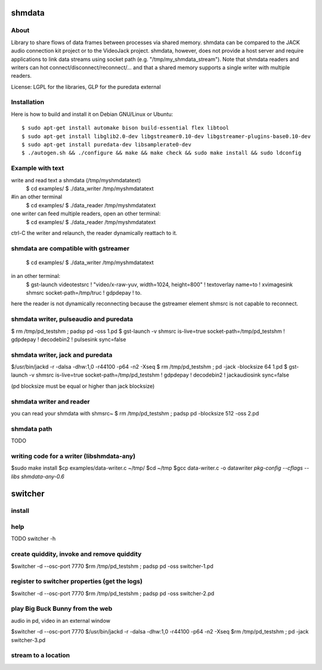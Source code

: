 shmdata
=======

About
-----

Library to share flows of data frames between processes via shared memory. 
shmdata can be compared to the JACK audio connection kit project or to the
VideoJack project. shmdata, however, does not provide a host server and require applications to link data streams using socket path (e.g. "/tmp/my_shmdata_stream"). 
Note that shmdata readers and writers can hot connect/disconnect/reconnect/... 
and that a shared memory supports a single writer with multiple readers.

License: LGPL for the libraries, GLP for the puredata external


Installation
------------
Here is how to build and install it on Debian GNU/Linux or Ubuntu::

  $ sudo apt-get install automake bison build-essential flex libtool 
  $ sudo apt-get install libglib2.0-dev libgstreamer0.10-dev libgstreamer-plugins-base0.10-dev
  $ sudo apt-get install puredata-dev libsamplerate0-dev
  $ ./autogen.sh && ./configure && make && make check && sudo make install && sudo ldconfig


Example with text
-----------------

write and read text a shmdata (/tmp/myshmdatatext)
  $ cd examples/
  $ ./data_writer /tmp/myshmdatatext

#in an other terminal
  $ cd examples/
  $ ./data_reader /tmp/myshmdatatext

one writer can feed multiple readers, open an other terminal:
  $ cd examples/
  $ ./data_reader /tmp/myshmdatatext

ctrl-C the writer and relaunch, the reader dynamically reattach to it. 

shmdata are compatible with gstreamer
-----------------------------------------
  $ cd examples/
  $ ./data_writer /tmp/myshmdatatext

in an other terminal:
  $ gst-launch videotestsrc ! "video/x-raw-yuv, width=1024, height=800" ! textoverlay name=to ! xvimagesink shmsrc socket-path=/tmp/truc ! gdpdepay ! to.

here the reader is not dynamically reconnecting because the gstreamer element shmsrc is not capable to reconnect.


shmdata writer, pulseaudio and puredata
---------------------------------------

$ rm /tmp/pd_testshm ; padsp pd -oss 1.pd
$ gst-launch -v shmsrc is-live=true socket-path=/tmp/pd_testshm ! gdpdepay ! decodebin2 ! pulsesink sync=false


shmdata writer, jack and puredata
---------------------------------
$/usr/bin/jackd -r -dalsa -dhw:1,0 -r44100 -p64 -n2 -Xseq
$ rm /tmp/pd_testshm ; pd -jack -blocksize 64 1.pd
$ gst-launch -v shmsrc is-live=true socket-path=/tmp/pd_testshm ! gdpdepay ! decodebin2 ! jackaudiosink sync=false

(pd blocksize must be equal or higher than jack blocksize)

shmdata writer and reader
-------------------------
you can read your shmdata with shmsrc~
$ rm /tmp/pd_testshm ; padsp pd  -blocksize 512 -oss 2.pd

shmdata path
------------
TODO 


writing code for a writer (libshmdata-any)
------------------------------------------
$sudo make install
$cp examples/data-writer.c ~/tmp/
$cd ~/tmp
$gcc data-writer.c -o datawriter `pkg-config --cflags --libs shmdata-any-0.6`


switcher
========

install
-------

help
----
TODO 
switcher -h

create quiddity, invoke and remove quiddity
-------------------------------------------
$switcher -d --osc-port 7770
$rm /tmp/pd_testshm ; padsp pd -oss switcher-1.pd

register to switcher properties (get the logs)
----------------------------------------------
$switcher -d --osc-port 7770
$rm /tmp/pd_testshm ; padsp pd -oss switcher-2.pd

play Big Buck Bunny from the web 
--------------------------------
audio in pd, video in an external window

$switcher -d --osc-port 7770
$/usr/bin/jackd -r -dalsa -dhw:1,0 -r44100 -p64 -n2 -Xseq
$rm /tmp/pd_testshm ; pd -jack switcher-3.pd

stream to a location
--------------------

